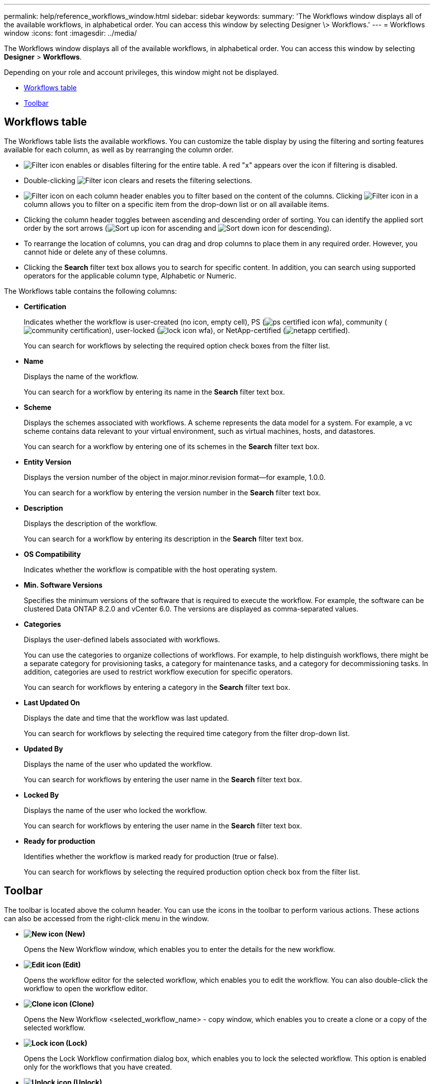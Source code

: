 ---
permalink: help/reference_workflows_window.html
sidebar: sidebar
keywords: 
summary: 'The Workflows window displays all of the available workflows, in alphabetical order. You can access this window by selecting Designer \> Workflows.'
---
= Workflows window
:icons: font
:imagesdir: ../media/

The Workflows window displays all of the available workflows, in alphabetical order. You can access this window by selecting *Designer* > *Workflows*.

Depending on your role and account privileges, this window might not be displayed.

* <<GUID-7935D5A4-3C38-4508-BE74-9791E3E6477B,Workflows table>>
* <<GUID-E18CB91B-E9E0-4BEA-8AB5-2054C4F883D4,Toolbar>>

== Workflows table

The Workflows table lists the available workflows. You can customize the table display by using the filtering and sorting features available for each column, as well as by rearranging the column order.

* image:../media/filter_icon_wfa.gif[Filter icon] enables or disables filtering for the entire table. A red "x" appears over the icon if filtering is disabled.
* Double-clicking image:../media/filter_icon_wfa.gif[Filter icon] clears and resets the filtering selections.
* image:../media/wfa_filter_icon.gif[Filter icon] on each column header enables you to filter based on the content of the columns. Clicking image:../media/wfa_filter_icon.gif[Filter icon] in a column allows you to filter on a specific item from the drop-down list or on all available items.
* Clicking the column header toggles between ascending and descending order of sorting. You can identify the applied sort order by the sort arrows (image:../media/wfa_sortarrow_up_icon.gif[Sort up icon] for ascending and image:../media/wfa_sortarrow_down_icon.gif[Sort down icon] for descending).
* To rearrange the location of columns, you can drag and drop columns to place them in any required order. However, you cannot hide or delete any of these columns.
* Clicking the *Search* filter text box allows you to search for specific content. In addition, you can search using supported operators for the applicable column type, Alphabetic or Numeric.

The Workflows table contains the following columns:

* *Certification*
+
Indicates whether the workflow is user-created (no icon, empty cell), PS (image:../media/ps_certified_icon_wfa.gif[]), community (image:../media/community_certification.gif[]), user-locked (image:../media/lock_icon_wfa.gif[]), or NetApp-certified (image:../media/netapp_certified.gif[]).
+
You can search for workflows by selecting the required option check boxes from the filter list.

* *Name*
+
Displays the name of the workflow.
+
You can search for a workflow by entering its name in the *Search* filter text box.

* *Scheme*
+
Displays the schemes associated with workflows. A scheme represents the data model for a system. For example, a vc scheme contains data relevant to your virtual environment, such as virtual machines, hosts, and datastores.
+
You can search for a workflow by entering one of its schemes in the *Search* filter text box.

* *Entity Version*
+
Displays the version number of the object in major.minor.revision format--for example, 1.0.0.
+
You can search for a workflow by entering the version number in the *Search* filter text box.

* *Description*
+
Displays the description of the workflow.
+
You can search for a workflow by entering its description in the *Search* filter text box.

* *OS Compatibility*
+
Indicates whether the workflow is compatible with the host operating system.

* *Min. Software Versions*
+
Specifies the minimum versions of the software that is required to execute the workflow. For example, the software can be clustered Data ONTAP 8.2.0 and vCenter 6.0. The versions are displayed as comma-separated values.

* *Categories*
+
Displays the user-defined labels associated with workflows.
+
You can use the categories to organize collections of workflows. For example, to help distinguish workflows, there might be a separate category for provisioning tasks, a category for maintenance tasks, and a category for decommissioning tasks. In addition, categories are used to restrict workflow execution for specific operators.
+
You can search for workflows by entering a category in the *Search* filter text box.

* *Last Updated On*
+
Displays the date and time that the workflow was last updated.
+
You can search for workflows by selecting the required time category from the filter drop-down list.

* *Updated By*
+
Displays the name of the user who updated the workflow.
+
You can search for workflows by entering the user name in the *Search* filter text box.

* *Locked By*
+
Displays the name of the user who locked the workflow.
+
You can search for workflows by entering the user name in the *Search* filter text box.

* *Ready for production*
+
Identifies whether the workflow is marked ready for production (true or false).
+
You can search for workflows by selecting the required production option check box from the filter list.

== Toolbar

The toolbar is located above the column header. You can use the icons in the toolbar to perform various actions. These actions can also be accessed from the right-click menu in the window.

* *image:../media/new_wfa_icon.gif[New icon] (New)*
+
Opens the New Workflow window, which enables you to enter the details for the new workflow.

* *image:../media/edit_wfa_icon.gif[Edit icon] (Edit)*
+
Opens the workflow editor for the selected workflow, which enables you to edit the workflow. You can also double-click the workflow to open the workflow editor.

* *image:../media/clone_wfa_icon.gif[Clone icon] (Clone)*
+
Opens the New Workflow <selected_workflow_name> - copy window, which enables you to create a clone or a copy of the selected workflow.

* *image:../media/lock_wfa_icon.gif[Lock icon] (Lock)*
+
Opens the Lock Workflow confirmation dialog box, which enables you to lock the selected workflow. This option is enabled only for the workflows that you have created.

* *image:../media/unlock_wfa_icon.gif[Unlock icon] (Unlock)*
+
Opens the Unlock Workflow confirmation dialog box, which enables you to unlock the selected workflow. This option is enabled only for the workflows locked by you. However, administrators can unlock workflows locked by other users.

* *image:../media/delete_wfa_icon.gif[Delete icon] (Delete)*
+
Opens the Delete Workflow confirmation dialog box, which enables you to delete the selected workflow. This option is enabled only for the workflows that you have created.

* *image:../media/export_wfa_icon.gif[Export icon] (Export)*
+
Opens the File Download dialog box, which enables you to save the selected workflow as a .dar file. This option is enabled only for the workflows that you have created.

* *image:../media/execute_wfa_icon.gif[Execute icon] (Execute)*
+
Opens the Execute Workflow <selected_workflow_name> dialog box for the selected workflow, which enables you to execute the workflow.

* *image:../media/add_to_pack.png[add to pack icon] (Add To Pack)*
+
Opens the Add To Pack Workflow dialog box, which enables you to add the workflow and its dependable entities to a pack, which is editable.
+
NOTE: The Add To Pack feature is enabled only for workflows for which the certification is set to None.

* *image:../media/remove_from_pack.png[remove from pack icon] (Remove From Pack)*
+
Opens the Remove From Pack Workflow dialog box for the selected workflow, which enables you to delete or remove the workflow from the pack.
+
NOTE: The Remove From Pack feature is enabled only for workflow for which the certification is set to None.
